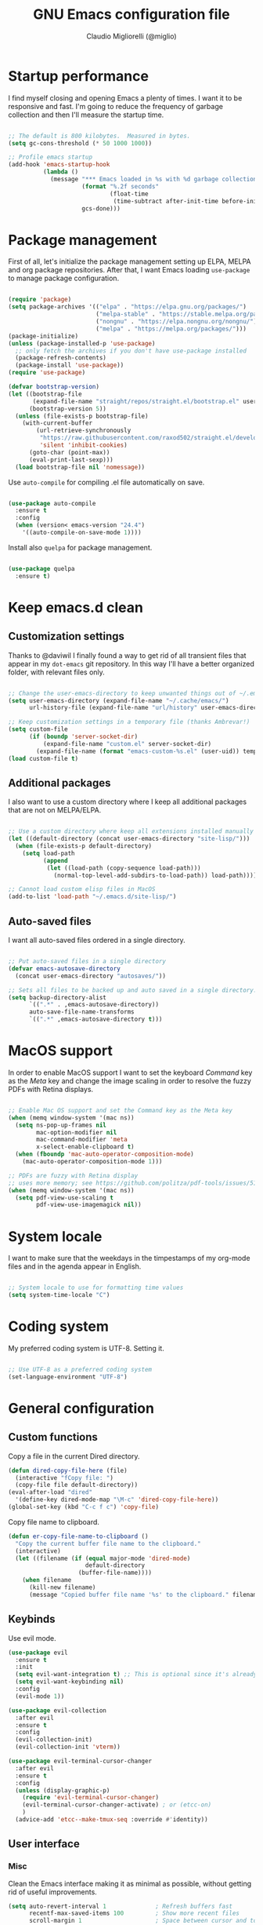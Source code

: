 #+TITLE: GNU Emacs configuration file
#+AUTHOR: Claudio Migliorelli (@miglio)
#+PROPERTY: header-args:emacs-lisp :tangle init.el
* Startup performance

I find myself closing and opening Emacs a plenty of times. I want it to be responsive and fast. I'm going to reduce the frequency of garbage collection and then I'll measure the startup time.

#+begin_src emacs-lisp

;; The default is 800 kilobytes.  Measured in bytes.
(setq gc-cons-threshold (* 50 1000 1000))

;; Profile emacs startup
(add-hook 'emacs-startup-hook
		  (lambda ()
			(message "*** Emacs loaded in %s with %d garbage collections."
					 (format "%.2f seconds"
							 (float-time
							  (time-subtract after-init-time before-init-time)))
					 gcs-done)))

#+end_src
  
* Package management

First of all, let's initialize the package management setting up ELPA, MELPA and org package repositories. After that, I want Emacs loading =use-package= to manage package configuration.

#+begin_src emacs-lisp

(require 'package)
(setq package-archives '(("elpa" . "https://elpa.gnu.org/packages/")
						 ("melpa-stable" . "https://stable.melpa.org/packages/")
						 ("nongnu" . "https://elpa.nongnu.org/nongnu/")
						 ("melpa" . "https://melpa.org/packages/")))
(package-initialize)
(unless (package-installed-p 'use-package)
  ;; only fetch the archives if you don't have use-package installed
  (package-refresh-contents)
  (package-install 'use-package))
(require 'use-package)

(defvar bootstrap-version)
(let ((bootstrap-file
	   (expand-file-name "straight/repos/straight.el/bootstrap.el" user-emacs-directory))
	  (bootstrap-version 5))
  (unless (file-exists-p bootstrap-file)
	(with-current-buffer
		(url-retrieve-synchronously
		 "https://raw.githubusercontent.com/raxod502/straight.el/develop/install.el"
		 'silent 'inhibit-cookies)
	  (goto-char (point-max))
	  (eval-print-last-sexp)))
  (load bootstrap-file nil 'nomessage))
#+end_src

Use =auto-compile= for compiling .el file automatically on save.

#+begin_src emacs-lisp

(use-package auto-compile
  :ensure t
  :config
  (when (version< emacs-version "24.4")
	'((auto-compile-on-save-mode 1))))

#+end_src

Install also =quelpa= for package management.

#+begin_src emacs-lisp

(use-package quelpa
  :ensure t)

#+end_src

* Keep emacs.d clean
** Customization settings
   
Thanks to @daviwil I finally found a way to get rid of all transient files that appear in my =dot-emacs= git repository. In this way I'll have a better organized folder, with relevant files only.

#+begin_src emacs-lisp

;; Change the user-emacs-directory to keep unwanted things out of ~/.emacs.d
(setq user-emacs-directory (expand-file-name "~/.cache/emacs/")
	  url-history-file (expand-file-name "url/history" user-emacs-directory))

;; Keep customization settings in a temporary file (thanks Ambrevar!)
(setq custom-file
	  (if (boundp 'server-socket-dir)
		  (expand-file-name "custom.el" server-socket-dir)
		(expand-file-name (format "emacs-custom-%s.el" (user-uid)) temporary-file-directory)))
(load custom-file t)

#+end_src

** Additional packages
  
I also want to use a custom directory where I keep all additional packages that are not on MELPA/ELPA.

#+begin_src emacs-lisp

;; Use a custom directory where keep all extensions installed manually
(let ((default-directory (concat user-emacs-directory "site-lisp/")))
  (when (file-exists-p default-directory)
	(setq load-path
		  (append
		   (let ((load-path (copy-sequence load-path)))
			 (normal-top-level-add-subdirs-to-load-path)) load-path))))

;; Cannot load custom elisp files in MacOS
(add-to-list 'load-path "~/.emacs.d/site-lisp/")

#+end_src

** Auto-saved files

I want all auto-saved files ordered in a single directory.

#+begin_src emacs-lisp

;; Put auto-saved files in a single directory
(defvar emacs-autosave-directory
  (concat user-emacs-directory "autosaves/"))

;; Sets all files to be backed up and auto saved in a single directory.
(setq backup-directory-alist
	  `((".*" . ,emacs-autosave-directory))
	  auto-save-file-name-transforms
	  `((".*" ,emacs-autosave-directory t)))

#+end_src
   
* MacOS support

In order to enable MacOS support I want to set the keyboard /Command/ key as the /Meta/ key and change the image scaling in order to resolve the fuzzy PDFs with Retina displays.

#+begin_src emacs-lisp

;; Enable Mac OS support and set the Command key as the Meta key
(when (memq window-system '(mac ns))
  (setq ns-pop-up-frames nil
		mac-option-modifier nil
		mac-command-modifier 'meta
		x-select-enable-clipboard t)
  (when (fboundp 'mac-auto-operator-composition-mode)
	(mac-auto-operator-composition-mode 1)))

;; PDFs are fuzzy with Retina display  
;; uses more memory; see https://github.com/politza/pdf-tools/issues/51
(when (memq window-system '(mac ns))
  (setq pdf-view-use-scaling t
		pdf-view-use-imagemagick nil))

#+end_src
* System locale

I want to make sure that the weekdays in the timpestamps of my org-mode files and in the agenda appear in English.

#+begin_src emacs-lisp

;; System locale to use for formatting time values
(setq system-time-locale "C")

#+end_src
  
* Coding system

My preferred coding system is UTF-8. Setting it.
  
#+begin_src emacs-lisp

;; Use UTF-8 as a preferred coding system
(set-language-environment "UTF-8")

#+end_src
  
* General configuration
** Custom functions

Copy a file in the current Dired directory.

#+begin_src emacs-lisp
(defun dired-copy-file-here (file)
  (interactive "fCopy file: ")
  (copy-file file default-directory))
(eval-after-load "dired"
  '(define-key dired-mode-map "\M-c" 'dired-copy-file-here))
(global-set-key (kbd "C-c f c") 'copy-file)
#+end_src

Copy file name to clipboard.

#+begin_src emacs-lisp
(defun er-copy-file-name-to-clipboard ()
  "Copy the current buffer file name to the clipboard."
  (interactive)
  (let ((filename (if (equal major-mode 'dired-mode)
                      default-directory
					(buffer-file-name))))
	(when filename
      (kill-new filename)
      (message "Copied buffer file name '%s' to the clipboard." filename))))
#+end_src
   
** Keybinds

Use evil mode.

#+begin_src emacs-lisp
(use-package evil
  :ensure t
  :init
  (setq evil-want-integration t) ;; This is optional since it's already set to t by default.
  (setq evil-want-keybinding nil)
  :config
  (evil-mode 1))

(use-package evil-collection
  :after evil
  :ensure t
  :config
  (evil-collection-init)
  (evil-collection-init 'vterm))

(use-package evil-terminal-cursor-changer
  :after evil
  :ensure t
  :config
  (unless (display-graphic-p)
    (require 'evil-terminal-cursor-changer)
    (evil-terminal-cursor-changer-activate) ; or (etcc-on)
    )
  (advice-add 'etcc--make-tmux-seq :override #'identity))
#+end_src

** User interface
*** Misc

Clean the Emacs interface making it as minimal as possible, without getting rid of useful improvements.

#+begin_src emacs-lisp
(setq auto-revert-interval 1              ; Refresh buffers fast
	  recentf-max-saved-items 100         ; Show more recent files
	  scroll-margin 1                     ; Space between cursor and top/bottom
	  search-invisible t                  ; Search also in metadata
	  )

(setq tab-width 4                     ; Smaller tabs
	  frame-resize-pixelwise t)   ; Fine-grained frame resize

; Split windows vertically
(setq split-height-threshold nil)
(setq split-width-threshold 160)

;; Answering 'yes' and 'no' is tedious
(fset 'yes-or-no-p 'y-or-n-p)

;; Enable some useful modes
(dolist (mode
		 '(column-number-mode           ; Show column number in mode line
		   show-paren-mode              ; Highlight matching parentheses
		   recentf-mode                 ; Show recently opened files
		   display-time-mode            ; Display the time in the modeline
		   winner-mode                  ; Go back and forth with windows
		   global-visual-line-mode      ; Avoid new line problems
		   ))
  (funcall mode 1))

;; Set winner keybinds
(global-set-key (kbd "C-c h") 'winner-undo)
(global-set-key (kbd "C-c l") 'winner-redo)

(unless (display-graphic-p) 
  ;; Remove any keybindings and theme setup here
  (dolist (mode
		   '(tool-bar-mode                  ; No toolbars, more room for text
			 menu-bar-mode                  ; Menu bar is useless
			 blink-cursor-mode))            ; The blinking cursor gets old
	(funcall mode 0))
  )

;; Require dired extra 
(require 'dired-x)

;; Show directories first in dired
(setq ls-lisp-use-insert-directory-program nil)
(setq ls-lisp-dirs-first t)

;; Inhibit startup screen
(setq inhibit-startup-screen t)

;; Solves a bug with xdg-open
(setq process-connection-type nil)

;; Italic doesn't work
(set-face-attribute 'italic nil :font "Hack" :slant 'italic)

;; Diminish modeline
(use-package minions
  :ensure t
  :config
  (setq-default mode-line-end-spaces nil)
  (minions-mode 1))
#+end_src

*** Which Key

Inspect a buffer with all assigned keybindings with =which-key= is really useful.

#+begin_src emacs-lisp

(use-package which-key
  :ensure t
  :init (which-key-mode)
  :diminish which-key-mode
  :config
  (setq which-key-idle-delay 0.3))

#+end_src
	 
*** Theme

I keep other themes commented in case I want to switch between them.

#+begin_src emacs-lisp
  ;; (use-package doom-themes
  ;;   :ensure t
  ;;   :config
  ;;   ;; Global settings (defaults)
  ;;   (setq doom-themes-enable-bold t    ; if nil, bold is universally disabled
  ;; 		doom-themes-enable-italic t) ; if nil, italics is universally disabled
  ;;   ;;(load-theme 'doom-one-light t)
  ;;   ;;(load-theme 'doom-ayu-dark t)
  ;;   (load-theme 'doom-gruvbox t)

  ;;   ;; Enable flashing mode-line on errors
  ;;   (doom-themes-visual-bell-config)
  ;;   ;; Enable custom neotree theme (all-the-icons must be installed!)
  ;;   (doom-themes-neotree-config)
  ;;   ;; Corrects (and improves) org-mode's native fontification.
  ;;   (doom-themes-org-config))

  ;;
  ;; NANO theme loading + other theme-related stuff
  ;;

                                          ; Path to nano emacs modules (mandatory)
  (add-to-list 'load-path "/home/claudio/Repositories/nano-emacs")
  (add-to-list 'load-path ".")

  ;; Default layout (optional)
  (require 'nano-layout)

  (cond
   ((member "-default" command-line-args) t)
   ((member "-dark" command-line-args) (require 'nano-theme-dark))
   (t (require 'nano-theme-light)))

  ;; Theme
  (require 'nano-faces)
  (nano-faces)

  (require 'nano-theme)
  (nano-theme)

  ;; Nano default settings (optional)
  (require 'nano-defaults)

  ;; Nano header & mode lines (optional)
  (require 'nano-modeline)

  ;; Compact layout (need to be loaded after nano-modeline)
  (when (member "-compact" command-line-args)
    (require 'nano-compact))

  (setq nano-font-family-monospaced "SF Mono")
  (setq nano-font-family-proportional nil)
  (setq nano-font-size 16)

  ;; Nano counsel configuration (optional)
  ;; Needs "counsel" package to be installed (M-x: package-install)
  ;; (require 'nano-counsel)

  ;; Welcome message (optional)
  (let ((inhibit-message t))
    (message "Welcome to GNU Emacs")
    (message (format "Initialization time: %s" (emacs-init-time))))


;; A minor mode to replace keywords or regular expression with SVG tags
(use-package svg-lib
  :ensure t)

;; Replace tags, dates, todos with svg images
(use-package svg-tag-mode
  :after svg-lib org
  :ensure t
  :config
  (add-hook 'org-mode-hook #'svg-tag-mode)
  (defconst date-re "[0-9]\\{4\\}-[0-9]\\{2\\}-[0-9]\\{2\\}")
  (defconst time-re "[0-9]\\{2\\}:[0-9]\\{2\\}")
  (defconst day-re "[A-Za-z]\\{3\\}")
  (defconst day-time-re (format "\\(%s\\)? ?\\(%s\\)?" day-re time-re))

  (defun svg-progress-percent (value)
    (svg-image (svg-lib-concat
                (svg-lib-progress-bar (/ (string-to-number value) 100.0)
                                      nil :margin 0 :stroke 2 :radius 3 :padding 2 :width 11)
                (svg-lib-tag (concat value "%")
                             nil :stroke 0 :margin 0)) :ascent 'center))

  (defun svg-progress-count (value)
    (let* ((seq (mapcar #'string-to-number (split-string value "/")))
           (count (float (car seq)))
           (total (float (cadr seq))))
      (svg-image (svg-lib-concat
                  (svg-lib-progress-bar (/ count total) nil
                                        :margin 0 :stroke 2 :radius 3 :padding 2 :width 11)
                  (svg-lib-tag value nil
                               :stroke 0 :margin 0)) :ascent 'center)))

  (setq svg-tag-tags
        `(
          ;; Org tags
          (":\\([A-Za-z0-9_]+\\)" . ((lambda (tag) (svg-tag-make tag))))
          (":\\([A-Za-z0-9-_]+[ \-]\\)" . ((lambda (tag) tag)))
          
          ;; Task priority
          ("\\[#[A-Z]\\]" . ( (lambda (tag)
                                (svg-tag-make tag :face 'org-priority 
                                              :beg 2 :end -1 :margin 0))))

          ;; Progress
          ("\\(\\[[0-9]\\{1,3\\}%\\]\\)" . ((lambda (tag)
                                              (svg-progress-percent (substring tag 1 -2)))))
          ("\\(\\[[0-9]+/[0-9]+\\]\\)" . ((lambda (tag)
                                            (svg-progress-count (substring tag 1 -1)))))
          
          ;; TODO / DONE
          ("TODO" . ((lambda (tag) (svg-tag-make "TODO" :face 'org-todo :inverse t :margin 0))))
          ("DOING" . ((lambda (tag) (svg-tag-make "DOING" :face 'org-todo :inverse t :margin 0))))
          ("INBOX" . ((lambda (tag) (svg-tag-make "INBOX" :face 'org-todo :inverse t :margin 0))))
          ("DONE" . ((lambda (tag) (svg-tag-make "DONE" :face 'org-done :margin 0))))
          ("ARCHIVED" . ((lambda (tag) (svg-tag-make "ARCHIVED" :face 'org-done :margin 0))))


          ;; Citation of the form [cite:@Knuth:1984] 
          ("\\(\\[cite:@[A-Za-z]+:\\)" . ((lambda (tag)
                                            (svg-tag-make tag
                                                          :inverse t
                                                          :beg 7 :end -1
                                                          :crop-right t))))
          ("\\[cite:@[A-Za-z]+:\\([0-9]+\\]\\)" . ((lambda (tag)
                                                     (svg-tag-make tag
                                                                   :end -1
                                                                   :crop-left t))))

          
          ;; Active date (with or without day name, with or without time)
          (,(format "\\(<%s>\\)" date-re) .
           ((lambda (tag)
              (svg-tag-make tag :beg 1 :end -1 :margin 0))))
          (,(format "\\(<%s \\)%s>" date-re day-time-re) .
           ((lambda (tag)
              (svg-tag-make tag :beg 1 :inverse nil :crop-right t :margin 0))))
          (,(format "<%s \\(%s>\\)" date-re day-time-re) .
           ((lambda (tag)
              (svg-tag-make tag :end -1 :inverse t :crop-left t :margin 0))))

          ;; Inactive date  (with or without day name, with or without time)
          (,(format "\\(\\[%s\\]\\)" date-re) .
           ((lambda (tag)
              (svg-tag-make tag :beg 1 :end -1 :margin 0 :face 'org-date))))
          (,(format "\\(\\[%s \\)%s\\]" date-re day-time-re) .
           ((lambda (tag)
              (svg-tag-make tag :beg 1 :inverse nil :crop-right t :margin 0 :face 'org-date))))
          (,(format "\\[%s \\(%s\\]\\)" date-re day-time-re) .
           ((lambda (tag)
              (svg-tag-make tag :end -1 :inverse t :crop-left t :margin 0 :face 'org-date)))))))

  (use-package all-the-icons-dired
    :ensure t
    :config
    (add-hook 'dired-mode-hook 'all-the-icons-dired-mode))

  (use-package all-the-icons
    :ensure t
    :if (display-graphic-p))

  (when (display-graphic-p) 
    ;; Do any keybindings and theme setup here
    ;; Disable some boring modes
    (dolist (mode
             '(tool-bar-mode                  ; No toolbars, more room for text
               scroll-bar-mode                ; No scroll bars either
               menu-bar-mode                  ; Menu bar is useless
               blink-cursor-mode))            ; The blinking cursor gets old
      (funcall mode 0))
    )

  ;;(set-frame-font "SF Mono 14" nil t)
  ;;(set-frame-font "Iosevka 16" nil t)
#+end_src
	
** Files navigation

#+begin_src emacs-lisp
(use-package fzf
  :ensure t
  :bind
  ("C-c f f" . fzf)
  ("C-c f g" . fzf-grep)
  ("C-c f d" . fzf-find-file-in-dir)
  ("C-c f r" . fzf-recentf))

(use-package helm
  :ensure t
  :bind
  (("M-x"     . 'helm-M-x))
  (("C-x C-f" . 'helm-find-files))
  (("C-x b" . 'helm-buffers-list))
  ;; (:map helm-map
  ;; 		("TAB"   . helm-execute-persistent-action)
  ;; 		("<tab>" . helm-execute-persistent-action)
  ;; 		("C-z"   . helm-selection-action))
  :config
  (use-package helm-flyspell :ensure t :after (helm flyspell))
  (use-package helm-xref :ensure t :after helm)
  (helm-mode 1))

(use-package projectile
  :ensure t
  :commands projectile-mode projectile-project-name
  :init
  (add-hook 'after-init-hook 'projectile-mode)
  (setq projectile-indexing-method 'alien)
  (setq projectile-project-search-path '("~/Repositories"))
  (setq projectile-use-git-grep t)
  (setq projectile-mode-line-prefix " Proj")
  (setq projectile-completion-system 'helm)
  :config
  (define-key projectile-mode-map (kbd "C-c p") 'projectile-command-map))

(use-package helm-projectile
  :ensure t
  :after (helm projectile)
  :config
  (helm-projectile-on))

(use-package helm-swoop
  :ensure t
  :after (helm)
  :bind ("C-s" . helm-swoop))

#+end_src

I want to use =ivy=, =counsel= and =swiper=.

#+begin_src emacs-lisp
;; (use-package ivy
;;   :ensure t
;;   :bind (("C-s" . swiper)
;; 		 ("C-x b" . ivy-switch-buffer))
;;   :init
;;   (ivy-mode 1)
;;   :config
;;   (setq ivy-use-virtual-buffers t)
;;   (setq ivy-wrap t)
;;   (setq ivy-count-format "(%d/%d) ")
;;   (setq enable-recursive-minibuffers t))

;; (use-package ivy-hydra
;;   :ensure t
;;   :defer t
;;   :after hydra)

;; (use-package ivy-posframe
;;   :ensure t
;;   :disabled
;;   :custom
;;   (ivy-posframe-width      115)
;;   (ivy-posframe-min-width  115)
;;   (ivy-posframe-height     10)
;;   (ivy-posframe-min-height 10)
;;   :config
;;   (setq ivy-posframe-display-functions-alist '((t . ivy-posframe-display-at-frame-center)))
;;   (setq ivy-posframe-parameters '((parent-frame . nil)
;; 								  (left-fringe . 8)
;; 								  (right-fringe . 8)))
;;   (ivy-posframe-mode 1))

;; (use-package counsel
;;   :ensure t
;;   :bind (("M-x" . counsel-M-x)
;; 		 ("C-x C-f" . counsel-find-file)
;; 		 ("C-M-l" . counsel-imenu)
;; 		 :map minibuffer-local-map
;; 		 ("C-r" . 'counsel-minibuffer-history))
;;   :custom
;;   (counsel-linux-app-format-function #'counsel-linux-app-format-function-name-only)
;;   :config
;;   (setq ivy-initial-inputs-alist nil)) ;; Don't start searches with ^

#+end_src

I really like to see directories first and then files in =dired=, so I will enable this feature.
   
#+begin_src emacs-lisp

;; Show directories first in dired
(setq ls-lisp-use-insert-directory-program nil)
(setq ls-lisp-dirs-first t)

#+end_src

I want =find-file= to start searching in the home directory.

#+begin_src emacs-lisp

;; Set default directory for find-file
(setq default-directory "~/")

#+end_src
   
** File visualization
*** Open with

I want to open some files with external programs and =open-with= addresses this problem.

#+begin_src emacs-lisp

(use-package openwith
  :ensure t
  :config
  (setq openwith-associations '(
								("\\.mp4\\'" "mpv" (file))
								("\\.mkv\\'" "mpv" (file))
								("\\.m4a\\'" "mpv" (file))
								("\\.ppt\\'" "libreoffice" (file))
								("\\.pptx\\'" "libreoffice" (file))
								("\\.doc\\'" "libreoffice" (file))
								("\\.docx\\'" "libreoffice" (file))
								))
  (openwith-mode t))

#+end_src
	
*** PDFs
I want to use =pdf-tools= to view and edit PDFs in a much better way.

#+begin_src emacs-lisp
(use-package pdf-tools
  :ensure t
  :config
  (add-to-list 'auto-mode-alist '("\\.pdf\\'" . pdf-tools-install))
  (add-hook 'pdf-view-mode-hook
			(lambda () (setq header-line-format nil))))
#+end_src
   
*** Undo tree

I really love the =undo-tree= mode visualization, so I'm going to enable it.

#+begin_src emacs-lisp
(use-package undo-tree
  :ensure t
  :config
  (setq undo-tree-auto-save-history nil)
  (global-undo-tree-mode 1))
#+end_src
	
** Personal knowledge management
*** Org mode
**** Install and general configuration

Well, I think that =org-mode= doesn't need any introduction or explanation. In the last two years ([2021-09-03 Fri]) it changed my life for the best.

#+begin_src emacs-lisp
(use-package org
  :ensure t
  :defer t
  :bind (("C-c a" . org-agenda)
		 ("C-c t" . org-insert-structure-template)
		 ("C-c l" . org-store-link))
  :config

  ;; In org-mode, I want source blocks to be themed as they would in native mode
  (setq org-src-fontify-natively t
		org-src-tab-acts-natively t
		org-confirm-babel-evaluate nil
		org-edit-src-content-indentation 0)

  ;; Set latex preview size
  (setq org-format-latex-options (plist-put org-format-latex-options :scale 1.5))

  ;; Not export drawers
  (setq org-export-with-drawers nil)

  ;; Set org-mode TODO keywords
  (setq org-todo-keywords
		(quote ((sequence "TODO" "DOING" "INBOX" "|" "DONE" "ARCHIVED"))))

  ;; Enable DONE logging in org-mode
  (setq org-log-done 'time)

  ;; View LaTeX previews in better quality
  (setq org-latex-create-formula-image-program 'dvisvgm)

  ;; org-export-latex
  (require 'ox-latex)
  (add-to-list 'org-latex-classes
			   '("tuftebook"
				 "\\documentclass{tufte-book}\n
\\usepackage{color}
\\usepackage{amssymb}
\\usepackage{gensymb}
\\usepackage{nicefrac}
\\usepackage{units}"
				 ("\\section{%s}" . "\\section*{%s}")
				 ("\\subsection{%s}" . "\\subsection*{%s}")
				 ("\\paragraph{%s}" . "\\paragraph*{%s}")
				 ("\\subparagraph{%s}" . "\\subparagraph*{%s}")))
  (add-to-list 'org-latex-classes
			   '("tuftehandout"
				 "\\documentclass{tufte-handout}
\\usepackage{color}
\\usepackage{amssymb}
\\usepackage{amsmath}
\\usepackage{gensymb}
\\usepackage{nicefrac}
\\usepackage{units}"
				 ("\\section{%s}" . "\\section*{%s}")
				 ("\\subsection{%s}" . "\\subsection*{%s}")
				 ("\\paragraph{%s}" . "\\paragraph*{%s}")
				 ("\\subparagraph{%s}" . "\\subparagraph*{%s}")))
  (add-to-list 'org-latex-classes
			   '("tufnotes"
				 "\\documentclass{tufte-handout}
				   \\usepackage{xcolor}
					 \\usepackage{graphicx} %% allow embedded images
					 \\setkeys{Gin}{width=\\linewidth,totalheight=\\textheight,keepaspectratio}
					 \\usepackage{amsmath}  %% extended mathematics
					 \\usepackage{booktabs} %% book-quality tables
					 \\usepackage{units}    %% non-stacked fractions and better unit spacing
					 \\usepackage{multicol} %% multiple column layout facilities
					 \\RequirePackage[many]{tcolorbox}
					 \\usepackage{fancyvrb} %% extended verbatim environments
					   \\fvset{fontsize=\\normalsize}%% default font size for fancy-verbatim environments

			  \\definecolor{g1}{HTML}{077358}
			  \\definecolor{g2}{HTML}{00b096}

			  %%section format
			  \\titleformat{\\section}
			  {\\normalfont\\Large\\itshape\\color{g1}}%% format applied to label+text
			  {\\llap{\\colorbox{g1}{\\parbox{1.5cm}{\\hfill\\color{white}\\thesection}}}}%% label
			  {1em}%% horizontal separation between label and title body
			  {}%% before the title body
			  []%% after the title body

			  %% subsection format
			  \\titleformat{\\subsection}%%
			  {\\normalfont\\large\\itshape\\color{g2}}%% format applied to label+text
			  {\\llap{\\colorbox{g2}{\\parbox{1.5cm}{\\hfill\\color{white}\\thesubsection}}}}%% label
			  {1em}%% horizontal separation between label and title body
			  {}%% before the title body
			  []%% after the title body

							\\newtheorem{note}{Note}[section]

							\\tcolorboxenvironment{note}{
							 boxrule=0pt,
							 boxsep=2pt,
							 colback={green!10},
							 enhanced jigsaw, 
							 borderline west={2pt}{0pt}{Green},
							 sharp corners,
							 before skip=10pt,
							 after skip=10pt,
							 breakable,
						  }"

				 ("\\section{%s}" . "\\section*{%s}")
				 ("\\subsection{%s}" . "\\subsection*{%s}")
				 ("\\subsubsection{%s}" . "\\subsubsection*{%s}")
				 ("\\paragraph{%s}" . "\\paragraph*{%s}")
				 ("\\subparagraph{%s}" . "\\subparagraph*{%s}")))

  ;; Set up org-babel
  (org-babel-do-load-languages
   'org-babel-load-languages '((C . t)
							   (shell . t)
							   (python .t)
							   (emacs-lisp . t)
							   (org . t)
							   (latex . t)
							   (ditaa . t)
							   (scheme . t)
							   (lisp . t)
							   (R . t)))

  ;; Set org agenda directory
  (setq org-agenda-files (list "~/Vault/pkm/pages/20220919103543-personal_agenda.org")))
#+end_src
	 
**** Org bullets

I want to have nice bullets and not asterisks.

#+begin_src emacs-lisp
;; (use-package org-bullets
;;   :ensure t
;;   :after org
;;   :config
;;   ;; Enable org-bullets when opening org-files
;;   (add-hook 'org-mode-hook (lambda () (org-bullets-mode 1))))
#+end_src
	 
**** Org export backends

I'm going to set several =org-mode= export backends.
	 
#+begin_src emacs-lisp

;; Assuming that these export backends are located in the site-lisp folder
;; (require 'ox-twbs)
;; (require 'ox-md)
;; (require 'ox-beamer)

(use-package ox-pandoc
  :ensure t)

(use-package ox-twbs
  :ensure t)

(use-package ox-reveal
  :ensure t
  :config
  (setq org-reveal-root "file:///home/claudio/Repositories/reveal.js"))

(setq org-export-backends '(pandoc md beamer html latex ox-twbs ox-reveal))

#+end_src

**** Org-Make-Toc

I want to generate TOCs inside org-mode files.
#+begin_src emacs-lisp
(use-package org-make-toc
  :ensure t)
#+end_src
	 
**** Encrypting

Enabling =org-crypt= support as it is automatically installed with =org-mode= itself.

#+begin_src emacs-lisp

;; Enable and set org-crypt
(require 'org-crypt)
(org-crypt-use-before-save-magic)
(setq org-tags-exclude-from-inheritance (quote ("crypt")))
;; gpg key to use for encryption
(setq org-crypt-key nil)

#+end_src
	 
I want a nice writing environment in Emacs.

#+begin_src emacs-lisp

(use-package olivetti
  :bind ("C-c o" . olivetti-mode)
  :ensure t)

#+end_src

**** Org-board & org-roam-ui

Link rot is real. I want to archive useful websites. I want to visualize my knowledge graph.

#+begin_src emacs-lisp

(use-package org-board
  :ensure t)

(use-package websocket
  :ensure t
  :after org-roam)

(use-package simple-httpd
  :ensure t
  :after org-roam)

(use-package org-roam-ui
  :ensure t)

#+end_src

**** Org-download

Ok, this feature will probably save my life. Directly inserting screenshots into org-mode files.
#+begin_src emacs-lisp
(use-package org-download
  :ensure t
  :after org
  :bind
  (:map org-mode-map
		(("s-Y" . org-download-screenshot)
		 ("s-y" . org-download-yank))))
:config
(require 'org-download)

(setq-default org-download-image-dir "~/Vault/pkm/assets")
(setq-default org-download-screenshot-method "scrot -s")

;; Drag-and-drop to `dired`
(add-hook 'dired-mode-hook 'org-download-enable)
#+end_src
	 
**** Org-roam
The best package to manage my PKM is definitely =org-roam=. Installing/configuring it.

#+begin_src emacs-lisp
(use-package org-roam
  :ensure t
  :init
  (setq org-roam-v2-ack t)
  :custom
  (org-roam-directory (file-truename "~/Vault/pkm/slip-box/"))
  :bind (("C-c n l" . org-roam-buffer-toggle)
		 ("C-c n f" . org-roam-node-find)
		 ("C-c n g" . org-roam-graph)
		 ("C-c n i" . org-roam-node-insert)
		 ("C-c n c" . org-roam-capture)
		 ;; Dailies
		 ("C-c n d t" . org-roam-dailies-capture-today)
		 ("C-c n d y" . org-roam-dailies-capture-yesterday)
		 ("C-c n d d" . org-roam-dailies-capture-date)
		 ("C-c n d f t" . org-roam-dailies-goto-today)
		 ("C-c n d f y" . org-roam-dailies-goto-yesterday)
		 ("C-c n d f d" . org-roam-dailies-goto-date))
  :config
  (org-roam-db-autosync-mode)
  (setq org-id-extra-files (directory-files-recursively "~/Vault/pkm/pages" "org"))
  (setq org-roam-dailies-directory "~/Vault/pkm/journal")
  ;; org-roam templates
  (setq org-roam-capture-templates
		'(("d" "default" plain "\n:ORG_META:\n- *Date*::%?\n- *Resources*::\n- *Keywords*::\n:END:\n\n"
		   :if-new (file+head "%<%Y%m%d%H%M%S>-${slug}.org"
							  "#+TITLE: ${title}\n")
		   :unnarrowed t)
		  ("u" "university")
		  ("uc" "course" plain	"\n:ORG_META:\n- *Lecturer*:: %?\n- *University*:: \n- *Academic Year*:: %^{Academic Year}\n- *Semester*:: %^{Semester}\n- *Resources*:: \n- *Keywords*::\n:END:\n\n"
		   :if-new (file+head "%<%Y%m%d%H%M%S>-${slug}.org"
							  "#+TITLE: ${title}\n")
		   :unarrowed t)
		  ("ul" "lecture" plain
		   "\n:ORG_META:\n- *Topics*::\n- *Lecturer*::\n- *Date*:: %^{Date}u\n- *Resources*::\n:END:\n\n"
		   :if-new (file+head "%<%Y%m%d%H%M%S>-${slug}.org"
							  "#+TITLE: ${title}\n")
		   :unarrowed t)
		  ("p" "personal")
		  ("pp" "people" plain
		   "\n:ORG_META:\n- *Phone number*:: %?\n- *E-mail*::\n- *Twitter*::\n- *GitHub*::\n- *dblp*:: \n- *Website*::\n- *Company*::\n- *Role*::\n- *Location*::\n- *How we met*::\n- *Birthdate*:: %^{Birthdate}u\n:END:\n\n"
		   :if-new (file+head "%<%Y%m%d%H%M%S>-${slug}.org"
							  "#+TITLE: ${title}\n")
		   :unarrowed t)
		  ("pP" "place" plain
		   "\n:ORG_META:\n- *Address*:: %?\n- *City*::\n- *Why I know this place*::\n- *First time I visited it*:: %^{First time I visited it}u\n- *Keywords*::\n:END:\n\n"
		   :if-new (file+head "%<%Y%m%d%H%M%S>-${slug}.org"
							  "#+TITLE: ${title}\n")
		   :unarrowed t)
		  ("ps" "software" plain
		   "\n:ORG_META:\n- *Developer(s)*:: %?\n- *Status*:: %^{Status|@maintained|@unmaintained}\n- *Repository*::\n- *Recommended by*::\n- *Keywords*::\n:END:\n\n"
		   :if-new (file+head "%<%Y%m%d%H%M%S>-${slug}.org"
							  "#+TITLE: ${title}\n")
		   :unarrowed t)
		  ("r" "resources")
		  ("rb" "book" plain
		   "\n:ORG_META:\n- *Author*:: %?\n- *Status*:: %^{Status|@buyed|@reading|@read}\n- *Recommended by*::\n- *Start date*:: %^{Start date}u\n- *Completed date*:: %^{Completed date}u\n- *Keywords*::\n:END:\n\n"
		   :if-new (file+head "%<%Y%m%d%H%M%S>-${slug}.org"
							  "#+TITLE: ${title}\n")
		   :unarrowed t)
		  ("rm" "manual" plain
		   "\n:ORG_META:\n- *Author(s)*:: %?\n- *Areas*::\n- *Start date*:: %^{Start date}u\n- *Completed date*:: %^{Completed date}u\n- *Reference Entry*::\n- *Resources*::\n- *Keywords*::\n:END:\n* Notes\n\n"
		   :if-new (file+head "%<%Y%m%d%H%M%S>-${slug}.org"
							  "#+TITLE: ${title}\n")
		   :unarrowed t)
		  ("rp" "paper" plain
		   "\n:ORG_META:\n- *Author(s)*:: %?\n- *Areas*::\n- *Reference Entry*::\n- *Related papers*::\n- *Resources*::\n- *Keywords*::\n:END:\n* Notes\n\n"
		   :if-new (file+head "%<%Y%m%d%H%M%S>-${slug}.org"
							  "#+TITLE: ${title}\n")
		   :unarrowed t)
		  ("ra" "article" plain
		   "\n:ORG_META:\n- *Author*:: %?\n- *URL*:: %^{URL}\n- *Related*::\n- *Recommended by*::\n- *Date*:: %^{Date}u\n- *Keywords*::\n:END:\n\n"
		   :if-new (file+head "%<%Y%m%d%H%M%S>-${slug}.org"
							  "#+TITLE: ${title}\n")
		   :unarrowed t)
		  ("rv" "video" plain
		   "\n:ORG_META:\n- *Creator*:: %?\n- *URL*::\n- *Recommended by*::\n- *Date*:: %^{Date}u\n- *Keywords*::\n:END:\n\n"
		   :if-new (file+head "%<%Y%m%d%H%M%S>-${slug}.org"
							  "#+TITLE: ${title}\n")
		   :unarrowed t)
		  ("rc" "conference" plain
		   "\n:ORG_META:\n- *Speaker(s)*:: %?\n- *Where*::\n- *What*::\n- *Date*:: %^{Date}u\n- *Related*::\n- *Resources*::\n- *Keywords*::\n:END:\n\n"
		   :if-new (file+head "%<%Y%m%d%H%M%S>-${slug}.org"
							  "#+TITLE: ${title}\n")
		   :unarrowed t)

		  ("j" "project")
		  ("jo" "overview" plain
		   "\n:ORG_META:\n- *What*:: %?\n- *Areas*::\n- *Repository*::\n- *Status*:: %^{Status|@active|@completed|@ready|@abandoned}\n- *Date*:: %^{Date}u\n- *Due date*:: %^{Due date}t\n- *Completed date*:: %^{Completed date}u\n- *Success criteria*::\n- *Keywords*::\n:END:\n* Details\n* Tasks\n* Resources\n* Artifacts"
		   :if-new (file+head "%<%Y%m%d%H%M%S>-${slug}.org"
							  "#+TITLE: ${title}\n")
		   :unarrowed t)
		  ("jt" "task" plain
		   "\n:ORG_META:\n- *Project*:: %?\n- *Taken by*::\n- *Status*:: %^{Status|@active|@completed|@picked|@abandoned}\n- *Due date*:: %^{Due date}t\n- *Completed date*:: %^{Completed date}u\n- *Resources*::\n- *Success criteria*::\n:END:\n* Details\n* Sub-tasks\n* Roadmap"
		   :if-new (file+head "%<%Y%m%d%H%M%S>-${slug}.org"
							  "#+TITLE: ${title}\n")
		   :unarrowed t)

		  ("R" "plans")
		  ("Ry" "year" plain
		   "\n:ORG_META:\n- *Feelings*:: %^{Feelings|:smile:|:neutral_face:|:disappointed:}\n- *Related*:: %?\n- *Date*:: %^{Date}u\n- *Keywords*::\n:END:\n* Overview\n* Values review and life physolophy\n* 5 Years Vision(s)\n* Goal definition\n* Financial review\n* Time tracking review"
		   :if-new (file+head "%<%Y%m%d%H%M%S>-${slug}.org"
							  "#+TITLE: ${title}\n")
		   :unarrowed t)
		  ("Rq" "quarter" plain
		   "\n:ORG_META:\n- *Feelings*:: %^{Feelings|:smile:|:neutral_face:|:disappointed:}\n- *Related*:: %?\n- *Date*:: %^{Date}u\n- *Keywords*::\n:END:\n* Overview\n* Projects review\n* Financial review\n* Time tracking review"
		   :if-new (file+head "%<%Y%m%d%H%M%S>-${slug}.org"
							  "#+TITLE: ${title}\n")
		   :unarrowed t)
		  ("Rm" "month" plain
		   "\n:ORG_META:\n- *Feelings*:: %^{Feelings|:smile:|:neutral_face:|:disappointed:}\n- *Related*:: %?\n- *Date*:: %^{Date}u\n- *Keywords*::\n:END:\n* Overview\n* Projects and task picking\n* Financial review\n* Time tracking review"
		   :if-new (file+head "%<%Y%m%d%H%M%S>-${slug}.org"
							  "#+TITLE: ${title}\n")
		   :unarrowed t)
		  ("Rw" "week" plain
		   "\n:ORG_META:\n- *Feelings*:: %^{Feelings|:smile:|:neutral_face:|:disappointed:}\n- *Related*:: %?\n- *Date*:: %^{Date}u\n- *Keywords*::\n:END:\n* Overview\n* Time blocking\n* Task picking"
		   :if-new (file+head "%<%Y%m%d%H%M%S>-${slug}.org"
							  "#+TITLE: ${title}\n")
		   :unarrowed t)
		  ("z" "Zettelkasten")
		  ("zr" "reference" plain
		   "\n:ORG_META:\n- *Date*:: %^{Date}u\n- *Tags*::\n- *Type*:: #reference\n:END:\n\n"
		   :if-new (file+head "%<%Y%m%d%H%M%S>-${slug}.org"
							  "#+TITLE: ${title}\n")
		   :unarrowed t)
		  ("zz" "zettel" plain
		   "\n:ORG_META:\n- *Date*:: %^{Date}u\n- *Tags*::\n- *Type*:: #zettel\n- *References*::\n:END:\n\n"
		   :if-new (file+head "%<%Y%m%d%H%M%S>-${slug}.org"
							  "#+TITLE: ${title}\n")
		   :unarrowed t)
		  ))

  (setq org-roam-dailies-capture-templates
		'(("d" "default" entry
		   "\n* Thoughts\n* Workout\n* Time scheduling\n** PEAK @7-11AM\n- 1st focus sprint: \n** DIP @11-2PM\n** RECOVERY PHASE @2-6PM\n- 2nd focus sprint (60 mins):\n* Tasks\n** ALL\n** MITs\n** LITs\n* Fleeting notes%?"
		   :if-new (file+head "%<%Y-%m-%d>.org"
							  "#+TITLE: %<%Y-%m-%d>\n")))))

#+end_src
	
**** Org-noter

Install org-noter to deal with PDF notes.
#+begin_src emacs-lisp

(use-package org-noter
  :bind ("C-c r" . org-noter)
  :ensure t
  :config
  (setq org-noter-auto-save-last-location t))

#+end_src
	
**** Org-ref

Using the superior citation manager.

#+begin_src emacs-lisp
(use-package helm-bibtex
  :ensure t)

(use-package org-ref
  :ensure t
  :config
  (setq bibtex-completion-bibliography '("~/Vault/library/org/main/main.bib")
		bibtex-completion-library-path '("~/Vault/library/")
		org-ref-pdf-directory '("~/Vault/library")

		bibtex-completion-additional-search-fields '(keywords)
		bibtex-completion-display-formats
		'((article       . "${=has-pdf=:1}${=has-note=:1} ${year:4} ${author:36} ${title:*} ${journal:40}")
		  (inbook        . "${=has-pdf=:1}${=has-note=:1} ${year:4} ${author:36} ${title:*} Chapter ${chapter:32}")
		  (incollection  . "${=has-pdf=:1}${=has-note=:1} ${year:4} ${author:36} ${title:*} ${booktitle:40}")
		  (inproceedings . "${=has-pdf=:1}${=has-note=:1} ${year:4} ${author:36} ${title:*} ${booktitle:40}")
		  (t             . "${=has-pdf=:1}${=has-note=:1} ${year:4} ${author:36} ${title:*}"))
		bibtex-completion-pdf-open-function
		(lambda (fpath)
		  (call-process "open" nil 0 nil fpath)))

  (require 'org-ref-helm)
  (setq org-ref-insert-link-function 'org-ref-insert-link-hydra/body
		org-ref-insert-cite-function 'org-ref-cite-insert-helm
		org-ref-insert-label-function 'org-ref-insert-label-link
		org-ref-insert-ref-function 'org-ref-insert-ref-link
		org-ref-cite-onclick-function (lambda (_) (org-ref-citation-hydra/body))))
#+end_src

**** Annotate

Annotations can be quite effective.
#+begin_src emacs-lisp
(use-package annotate
  :ensure t
  :bind ("C-c x a" . annotate-annotate)
  ("C-c x d" . annotate-delete-annotation)
  ("C-c x ]" . annotate-goto-next-annotation)
  ("C-c x [" . annotate-goto-previous-annotation))
#+end_src	 
**** Org super agenda

Let's enhance the org agenda's capabilities.
#+begin_src emacs-lisp
(use-package org-super-agenda
  :after org
  :ensure t
  :config
  (setq org-super-agenda-groups
		 '(
		   (:name "Todo"
				  :tag "todo")
		   (:name "RUSH"
				  :tag "rush")
		   (:name "Zettelkasten"
				  :tag "zettelkasten")
		   (:name "Habits"
				  :tag "habit")
		   (:name "Waste sorting"
				  :tag "waste_sorting")
		   (:name "INBOX"
				  :todo "INBOX")
		  (:name "Important"
				 ;; Single arguments given alone
				 :tag "urgent"
				 :tag "exam"
				 :priority "A")))
  (org-super-agenda-mode))
#+end_src
	 
**** Epresent

Nerdy-looking way to turn org mode notes into presentations.

#+begin_src emacs-lisp
(use-package epresent
  :ensure t)
#+end_src
**** Org-ql

Using ~org-ql~ query language.

#+begin_src emacs-lisp
(use-package org-ql
  :ensure t
  :config
  (setq org-directory "~/Vault/pkm/slip-box"))
#+end_src
**** Org-pomodoro

Using the pomodoro technique inside Emacs.

#+begin_src emacs-lisp
(use-package org-pomodoro
  :ensure t)
#+end_src

*** Deft

Searching through roam entries could be a painful experience. =deft= fix this.

#+begin_src emacs-lisp

(use-package deft
  :ensure t
  :bind ("C-c d" . deft)
  :config
  ;; Set the deft directory and file extensions
  (setq deft-directory "~/Vault/pkm/pages/")
  (setq deft-extensions '("org" "md" "txt"))
  (add-to-list 'deft-extensions "tex")
  (setq deft-strip-summary-regexp ":PROPERTIES:\n\\(.+\n\\)+:END:\n")
  (setq deft-recursive t))

#+end_src

*** Zotxt

Linking Zotero to org-roam.
	
#+begin_src emacs-lisp

(use-package zotxt
  :ensure t
  :config
  (add-hook 'org-mode-hook (lambda () (org-zotxt-mode 1)))
  (setq zotxt-default-bibliography-style "ieee"))

#+end_src
	
*** Olivetti

I want a nice writing environment in Emacs.

#+begin_src emacs-lisp

(use-package olivetti
  :bind ("C-c o" . olivetti-mode)
  :ensure t)

#+end_src
	
*** Markdown mode

I also modify files in markdown format.
#+begin_src emacs-lisp
(use-package markdown-mode
  :ensure t
  :mode ("README\\.md\\'" . gfm-mode)
  :init (setq markdown-command "multimarkdown"))
#+end_src
	
*** Skeletons

I like to define my own skeletons to quickly insert recurring patterns.

#+begin_src emacs-lisp
(define-skeleton place-skeleton
  "Metadata for places to visit" nil
  ":PROPERTIES:
:LINK:
:VISITED:
:COMMENT:
:END:")

(define-skeleton challenge-skeleton
  "Headings for hacking challenges" nil
  "**** Commands\n**** Walkthrough\n**** Resources")
#+end_src

*** Git

I use git as my VCS.

#+begin_src emacs-lisp
(use-package magit
:ensure t)
#+end_src

*** Spellchecking

Enabling spellchecking by default.

#+begin_src emacs-lisp
(add-hook 'text-mode-hook 'flyspell-mode)
(add-hook 'prog-mode-hook 'flyspell-prog-mode)
#+end_src

** Scientific writing
** Bookmarks with ebuku

I use buku as my bookmarks manager.

#+begin_src emacs-lisp
(use-package ebuku
  :ensure t)
#+end_src

** Finance

I use ledger to track my finances.

#+begin_src emacs-lisp
(use-package ledger-mode
  :ensure t)
#+end_src

** Time tracking

Set up the =activitywatch= watcher for emacs.

#+begin_src emacs-lisp
(use-package request
  :ensure t)

(use-package activity-watch-mode
  :ensure t
  :config
  (global-activity-watch-mode))
#+end_src

** Programming stuff
*** Tramp term

Using tramp term to connect to ssh instances and edit files.

#+begin_src emacs-lisp
(use-package tramp
  :ensure t
  :init
  (setq tramp-default-method "ssh"))
#+end_src

*** LSP

Using =lsp-mode= to handle IDE-like features.
#+begin_src emacs-lisp
(use-package dap-mode
  :ensure t)

(use-package rust-mode
  :ensure t)

(use-package racket-mode
  :ensure t)

(use-package lsp-mode
  :ensure t
  :init
  ;; set prefix for lsp-command-keymap (few alternatives - "C-l", "C-c l")
  (setq lsp-keymap-prefix "C-c l")
  :hook (;; replace XXX-mode with concrete major-mode(e. g. python-mode)
		 (latex-mode . lsp)
		 (python-mode . lsp)
		 (racket-mode . lsp)
		 (c-mode . lsp)
		 ;; if you want which-key integration
		 (lsp-mode . lsp-enable-which-key-integration))
  :commands lsp
  :config
  (add-to-list 'exec-path "/home/claudio/.cargo/bin/"))

;; (use-package exec-path-from-shell
;;   :ensure t
;;   :config
;;   (when (memq window-system '(mac ns x))
;; 	(exec-path-from-shell-initialize)))

;; optionally
(use-package lsp-ui :ensure t :commands lsp-ui-mode
  :config
  (setq lsp-ui-sideline-show-diagnostics t)
  (setq lsp-ui-sideline-show-hover t)
  (setq lsp-ui-sideline-show-code-actions t))
;; if you are helm user
(use-package helm-lsp :ensure t :commands helm-lsp-workspace-symbol)
;; optionally if you want to use debugger
(use-package dap-mode)
;; (use-package dap-LANGUAGE) to load the dap adapter for your language

;; optional if you want which-key integration
(use-package which-key
    :config
    (which-key-mode))
#+end_src

*** PlantUML

PlantUML is a cool tool to write down UML diagrms.
#+begin_src emacs-lisp
(setq org-plantuml-jar-path (expand-file-name "/home/claudio/Repositories/plantuml/plantuml-1.2022.1.jar"))
(add-to-list 'org-src-lang-modes '("plantuml" . plantuml))
(org-babel-do-load-languages 'org-babel-load-languages '((plantuml . t)))
#+end_src
*** Terminal

I use ~vterm~ as terminal inside Emacs.

#+begin_src emacs-lisp
(use-package vterm
  :ensure t
  :config
  (setq vterm-shell "/bin/bash"))

(use-package multi-vterm
  :bind ("C-c v" . multi-vterm)
  :ensure t)
#+end_src
